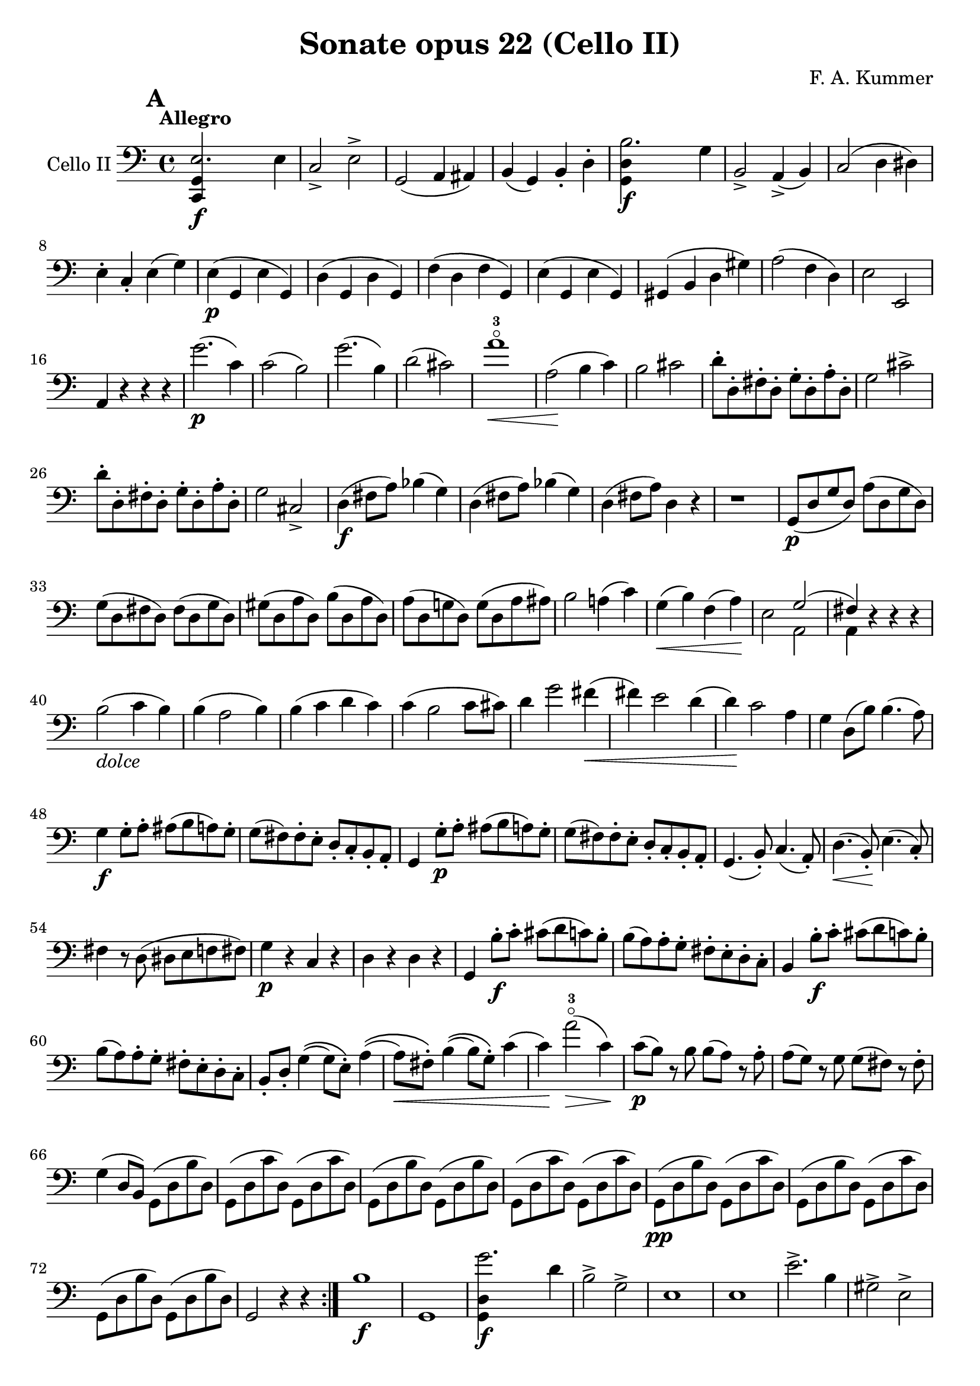 #(set-global-staff-size 21)

\version "2.18.2"

\header {
  title = "Sonate opus 22 (Cello II)"
  composer = "F. A. Kummer"
}

\language "italiano"

allonger = \markup {
  \center-column {
    \combine
    \draw-line #'(-4 . 0)
    \arrow-head #X #RIGHT ##f
  }
}

allongercourt = \markup {
  \center-column {
    \combine
    \draw-line #'(-2 . 0)
    \arrow-head #X #RIGHT ##f
  }
}

retenir = \markup {
  \center-column {
    \concat {
      \arrow-head #X #LEFT ##f
      \hspace #-1
      \draw-line #'(-4 . 0)
    }
  }
}

retenirAppuyer = \markup {
  \center-column {
    \concat {
      \arrow-head #X #LEFT ##f
      \hspace #-1
      \override #'(thickness . 3)
      \draw-line #'(-4 . 0)
    }
  }
}

extup = \markup {
  \center-column {
    \arrow-head #Y #UP ##t
  }
}

extdown = \markup {
  \center-column {
    \arrow-head #Y #DOWN ##t
  }
}

extover = \markup {
  \center-column {
    \beam #0.75 #0 #0.75
  }
}

\score {
  \new Staff
  \with {instrumentName = #"Cello II"}
  {
%    \override TextScript.avoid-slur = #'inside
%    \override TextScript.outside-staff-priority = ##f
%    \override Score.Fingering.avoid-slur = #'inside
%    \override Score.StrokeFinger.avoid-slur = #'inside
    \override Hairpin.to-barline = ##f
    \tempo Allegro
    \time 4/4
    \key do \major
    \clef bass

    \mark \default
    \repeat volta 2 {
      <<do,4\f sol,4 mi2.>> mi4                                        % 1
      do2-> mi2->                                                      % 2
      sol,2(la,4 lad,4)                                                % 3
      si,4(sol,4) si,4-. re4-.                                         % 4
      <<sol,4\f re4 si2.>> sol4                                        % 5
      si,2-> la,4->(si,4)                                              % 6
      do2(re4 red4)                                                    % 7
      mi4-. do4-. mi4(sol4)                                            % 8
      mi4\p(sol,4 mi4 sol,4)                                           % 9
      re4(sol,4 re4 sol,4)                                             % 10
      fa4(re4 fa4 sol,4)                                               % 11
      mi4(sol,4 mi4 sol,4)                                             % 12
      sold,4(si,4 re4 sold4)                                           % 13
      la2(fa4 re4)                                                     % 14
      mi2 mi,2                                                         % 15
      la,4 r4 r4 r4                                                    % 16
      sol'2.\p(do'4)                                                   % 17
      do'2(si2)                                                        % 18
      sol'2.(si4)                                                      % 19
      re'2(dod'2)                                                      % 20
      la'1-3\flageolet\<                                               % 21
      la2\!(si4 do'4)                                                  % 22
      si2 dod'2                                                        % 23
      re'8-. re8-. fad8-. re8-. sol8-. re8-. la8-. re8-.               % 24
      sol2 dod'2->                                                     % 25
      re'8-. re8-. fad8-. re8-. sol8-. re8-. la8-. re8-.               % 26
      sol2 dod2->                                                      % 27
      re4\f(fad8 la8) sib4(sol4)                                       % 28
      re4(fad8 la8) sib4(sol4)                                         % 29
      re4(fad8 la8) re4 r4                                             % 30
      r1                                                               % 31
      sol,8\p(re8 sol8 re8) la8(re8 sol8 re8)                          % 32
      sol8(re8 fad8 re8) fad8(re8 sol8 re8)                            % 33
      sold8(re8 la8 re8) si8(re8 la8 re8)                              % 34
      la8(re8 sol!8 re8) sol8(re8 la8 lad8)                            % 35
      si2 la!4(do'4)                                                   % 36
      sol4\<(si4) fa4(la4)\!                                           % 37
      mi2 <<{sol2(fad4)}\\{la,2 la,4}>> r4 r4 r4                  % 38 % 39
      si2_\markup{\italic dolce}(do'4 si4)                             % 40
      si4(la2 si4)                                                     % 41
      si4(do'4 re'4 do'4)                                              % 42
      do'4(si2 do'8 dod'8)                                             % 43
      re'4 sol'2 fad'4\<(                                              % 44
      fad'4) mi'2 re'4(                                                % 45
      re'4)\! do'2 la4                                                 % 46
      sol4 re8(si8) si4.(la8)                                          % 47
      sol4\f sol8-. la8-. lad8(si8 la8) sol8-.                         % 48
      sol8(fad8) fad8-. mi8-. re8-. do8-. si,8-. la,8-.                % 49
      sol,4 sol8-.\p la8-. lad8(si8 la8) sol8-.                        % 50
      sol8(fad8) fad8-. mi8-. re8-. do8-. si,8-. la,8-.                % 51
      sol,4.(si,8-.) do4.(la,8-.)                                      % 52
      re4.\<(si,8-.)\! mi4.(do8-.)                                     % 53
      fad4 r8 re8(red8 mi8 fa!8 fad8)                                  % 54
      sol4\p r4 do4 r4                                                 % 55
      re4 r4 re4 r4                                                    % 56
      sol,4 si8-.\f do'8-. dod'8(re'8 do'8) si8-.                      % 57
      si8(la8) la8-. sol8-. fad8-. mi8-. re8-. do8-.                   % 58
      si,4 si8-.\f do'8-. dod'8(re'8 do'8) si8-.                       % 59
      si8(la8) la8-. sol8-. fad8-. mi8-. re8-. do8-.                   % 60
      si,8-. re8-. sol4\((sol8) mi8-.\) la4\((                         % 61
      la8\<) fad8-.\) si4\((si8) sol8-.\) do'4(                        % 62
      do'4\!) la'2-3\flageolet\>(do'4)\!                               % 63
      do'8\p(si8) r8 si8 si8(la8) r8 la8-.                             % 64
      la8(sol8) r8 sol8 sol8(fad8) r8 fad8-.                           % 65
      sol4(re8 si,8) sol,8(re8 si8 re8)                                % 66
      sol,8(re8 do'8 re8) sol,8(re8 do'8 re8)                          % 67
      sol,8(re8 si8 re8) sol,8(re8 si8 re8)                            % 68
      sol,8(re8 do'8 re8) sol,8(re8 do'8 re8)                          % 69
      sol,8\pp(re8 si8 re8) sol,8(re8 do'8 re8)                        % 70
      sol,8(re8 si8 re8) sol,8(re8 do'8 re8)                           % 71
      sol,8(re8 si8 re8) sol,8(re8 si8 re8)                            % 72
      sol,2 r4 r4                                                      % 73
    }
    si1\f                                                              % 74
    sol,1                                                              % 75
    <<sol,4\f re4 sol'2.>> re'4                                        % 76
    si2-> sol2->                                                       % 77
    mi1                                                                % 78
    mi1                                                                % 79
    mi'2.-> si4                                                        % 80
    sold2-> mi2->                                                      % 81
    do4\p(mi4 do4 mi4)                                                 % 82
    si,4(mi4 si,4 mi4)                                                 % 83
    sold,4(mi4 sold,4 mi4)                                             % 84
    la,4(mi4 la,4 mi4)                                                 % 85
    re4(mi4) do4(mi4)                                                  % 86
    si,4(mi4) la,4(mi4)                                                % 87
    re4(fa4) red4(fad4)                                                % 88
    mi2 r4 r4                                                          % 89
    mi'2.\p(la4)                                                       % 90
    la2(sold2)                                                         % 91
    mi'2.(si4)                                                         % 92
    re'2(dod'2)                                                        % 93
    re'2-> do'!2->                                                     % 94
    sib2-> la2->                                                       % 95
    sol4(la4 sib4 sol4)                                                % 96
    fa2(mi2)                                                           % 97
    fa4 r8 do'8\p-.\upbow si!8(do'8) r8 do'8-.                         % 98
    re'8(do'8) r8 do'8-. do'8\<(re'8 mi'8 fa'8                         % 99
    sol'4)\! r8 do'8 si8(do'8) r8 do'8                                 % 100
    reb'8(do'8) r8 do'8-. do'8(mi'8 fa'8 sol'8                         % 101
    la'8) r8 <<fa4\p la4\upbow>> r4 <<fa4 la4\upbow>>                  % 102
    r4 <<fa4 la4\downbow>> la4(fa4)                                    % 103
    mi8 r8 <<mi4 dod'4>> r4 <<mi4 dod'4\upbow>>                        % 104
    r4 <<mi4 dod'4\downbow>> mi4(la4)                                  % 105
    re8-.\< mi8-. re8-. do8-. si,!8-. sol,8-. la,8-. si,8-.\!          % 106
    do4\f si,4 la,4 re4                                                % 107
    sol,8(si,8 re8 fad8) sol2\p(                                       % 108
    fa!2 re2)                                                          % 109
    <<la,,4\f sol,4 mi2.>> mi4                                         % 110
    do2-> mi2->                                                        % 111
    sol,2(la,4 lad,4)                                                  % 112
    si,4(la,4) si,4-. re4-.                                            % 113
    <<sol,4\f re4 si2.>> sol4                                          % 114
    si,2-> la,4(si,4)                                                  % 115
    do2(re4 red4)                                                      % 116
    mi4-. do4-. mi4(sol4)                                              % 117
    mi4\p(sol,4 mi4 sol,4)                                             % 118
    re4(sol,4 re4 sol,4)                                               % 119
    fa4(re4 fa4 sol,4)                                                 % 120
    mi4(sol,4 mi4 sol,4)                                               % 121
    re4(sold4 la4 si4)                                                 % 122
    do'4->(si4-> la4-> sol!4->)                                        % 123
    fa4\pp r4 mi4 r4                                                   % 124
    red4 r4 re!4 r4                                                    % 125
    do8\p(sol,8 do8 sol,8) re8(sol,8 do8 sol,8)                        % 126
    do8(sol,8 si,8 sol,8) si,8(sol,8 do8 sol,8)                        % 127
    dod8(sol,8 re8 sol,8) mi8(sol,8 re8 sol,8)                         % 128
    re8(sol,8 do!8 sol,8) do8(sol,8 re8 sol,8)                         % 129
    mi2 re2                                                            % 130
    sol,2 do2                                                          % 131
    fa1\<                                                              % 132
    mi4\!\>(re4 si,4 sol,4)\!                                          % 133
    mi2_\markup{\italic dolce}(fa4 mi4)                                % 134
    mi4(re2 mi4)                                                       % 135
    mi4(fa4 sol4 fa4)                                                  % 136
    fa4(mi2 fa4)                                                       % 137
    sol4 do'2 si4(                                                     % 138
    si4)\< fa'2 mi'4\((mi'4)\! sol'4\) la4(re'4)                 % 139 % 140
    do'2 si4(la8 si8)                                                  % 141
    do'4 do'8\f-. re'8-. red'8(mi'8 re'8) do'8-.                       % 142
    do'8(si8) si8-. la8-. sol8-. fa8-. mi8-. re8-.                     % 143
    do4 do8\p-. re8-. red8(mi8 re8) do8-.                              % 144
    do8(si,8) si,8-. la,8-. sol,8-. fa,8-. mi,8-. re,8-.               % 145
    do,4.\<(mi,8-.) fa,4.(re,8-.)                                      % 146
    sol,4.(mi,8-.) la,4.(fa,8-.)\!                                     % 147
    si,4 si8-.(la8-. sol8-. fa8-. mi8-. re8-.)                         % 148
    do4 r4 <<fa4 la4\upbow>> r4                                        % 149
    r4 <<sol,4\p mi4\downbow>> r4 <<sol,4 re4\upbow>>                  % 150
    <<sol,4 mi4>> mi'8\f fa'8-. fad'8(sol'8 fa'8) mi'8-.               % 151
    mi'8(re'8) re'8-. do'8-. si8-. la8-. sol8-. fa8-.                  % 152
    mi4 mi8\p-. fa8-. fad8(sol8 fa8) mi8-.                             % 153
    mi8(re8) re8-. do8-. si,8-. la,8-. sol,8-. fa,8-.                  % 154
    mi,8-. sol,8-. do4\((do8) la,8-.\)
    re4\<\((re8) si,8-.\) mi4\((mi8) do8-.\) fa4(                % 155 % 156
    fa4\!) re'8-.(do'8-. si8-. la8-. sol8-. fa8-.)                     % 157
    mi4 sol'4->\((sol'8) fa'8 la8 re'8\)                               % 158
    re'8\p(do'8) r8 do'8-. do'8(si8) r8 si8-.                          % 159
    do'8 r8 do4\<(re4 red4)                                            % 160
    mi8.(mi16-.) fa8.(fa16-.) sol8.(sol16-.) la8.(la16-.)              % 161
    si4 do'4 re'8.(re'16-.) mi'8.(mi'16-.)\!                           % 162
    fa'4\f r4 <<sol,4\f re4>> r4                                       % 163
    do,8\p(sol,8 mi8 sol,8) do,8(sol,8 mi8 sol,8)                      % 164
    do,8(sol,8 fa8 sol,8) do,8(sol,8 fa8 sol,8)                        % 165
    do,8(sol,8 mi8 sol,8) do,8(sol,8 mi8 sol,8)                        % 166
    do,8(sol,8 fa8 sol,8) do,8(sol,8 fa8 sol,8)                        % 167
    do,8\pp(sol,8 mi8 sol,8) do,8(sol,8 fa8 sol,8)                     % 168
    do,8(sol,8 mi8 sol,8) do,8(sol,8 fa8 sol,8)                        % 169
    mi4 r4 <<do,4\f do4>> r4                                           % 170
    <<do,1\f sol,1\fermata>>                                           % 171
    \bar "|."
  }
}

\score {
  \new Staff
  \with {instrumentName = #"Cello II"}
  {
    \override Hairpin.to-barline = ##f
    \tempo Andantino
    \time 3/4
    \key fa \major
    \clef bass
    fa,8\p^\markup{\italic pizz.} fa8 mi8 re8 do8 la,8                 % 1
    fa,8 fa8 mi8 re8 do8 sib,8                                         % 2
    la,8\< fa8 sib,8 fa8 la,8 fa8\!                                    % 3
    sol,8 mi8 fa,8 la,8 do8 fa8                                        % 4
    sib,8 la8 sol8 fa8 mi8 sib,8                                       % 5
    la,8 sol8 fa8 mi8 re8 la,8                                         % 6
    sol,8\> do8 mi8 do8 fa8 do8\!                                      % 7
    mi8 do,8 do8 sib,8 la,8 sol,8                                      % 8
    fa,8 fa8 mi8 re8 do8 la,8                                          % 9
    fa,8 fa8 mi8 re8 do8 sib,8                                         % 10
    la,8\< fa8 sib,8 fa8 la,8 fa8\!                                    % 11
    sol,8 mi8 fa,8 la,8 do8 fa8                                        % 12
    sib,8 la8 sol8 fa8 mi8 sib,8                                       % 13
    la,8 sol8 fa8 mi8 re8 la,8                                         % 14
    sol,8\> re8 sol,8 la,8 sib,8 sib,8\!                               % 15
    la,8 mi8 la8 dod'8 la,8 sol,8                                      % 16
    fad,8\p re8 sol,8 re8 do8 re8                                      % 17
    sib,8 re8 fad8 re8 sol,8 re8                                       % 18
    sol,8\< mib8 sol,8 mib8 lab,8 mib8                                 % 19
    lab,8 mi!8 la,!8 fa8 sib,8 fa8\!                                   % 20
    la,8 fad8 sib,8 sol8 re8 sib,8                                     % 21
    sol,8 mi8 la,8 fa!8 do8 la,8                                       % 22
    reb,8\sf fa8 si,!8 fa8 reb,8 r8                                    % 23
    do,8 do8 r4 r4                                                     % 24
    fa,8\p fa8 mi8 re8 do8 la,8                                        % 25
    fa,8 fa8 mi8 re8 do8 sib,8                                         % 26
    la,8 fa8 sib,8 fa8 la,8 fa8                                        % 27
    sol,8 mi8 fa,8 la,8 do8 fa8                                        % 28
    sib,8\< la8 sol8 fa8 mi8 sib,8                                     % 29
    la,8 sol8 fa8 mi8 re8 la,8\!                                       % 30
    sol,8 dod'8 fad,8 do'8 la,8 fad8                                   % 31
    sol,8 re8 sib,4 r4                                                 % 32
    la,8 do,8 la,8 do,8 sib,8 do,8                                     % 33
    la,8 fa,8 fa4 r4                                                   % 34
    r4 r8 la8\upbow_\markup{\italic arco}(sib8 la8)                    % 35
    \bar "||"
    fa'4.\>(mi'8) re'4                                                 % 36
    sol'4.(fa'8) mi'4\!                                                % 37
    la'4 sol'8(fa'8 mi'8 re'8)                                         % 38
    fa'4(mi'8) la8(sib8. la16)                                         % 39
    fa'4.\>(mi'8)\! re'4                                               % 40
    sol'4.\>(fa'8)\! mi'4                                              % 41
    fad'8(sol'8 mi'8 fa'8) re'8.(si16)                                 % 42
    do'8-. fa8-. la4 sol8(mi8)                                         % 43
    fa4 r4 r4                                                          % 44
    r8 do8\p\downbow(sib,8 la,8 sol,8 fa,8                             % 45
    mi,8) re8(do8 sib,8 la,8 sol,8                                     % 46
    fad,8) mib8(re8 do8 sib,8 la,8)                                    % 47
    do8(sib,8 mib8 re8 fa8 mi8)                                        % 48
    la8\<(sol8) sib8(la8 re'8 do'8)                                    % 49
    sib8(la8 re'8 do'8) fa'8(mi'8)\!                                   % 50
    re'8(do'8 sib8 la8 sol8 sold8                                      % 51
    la8) r8 fa'4.\f->(re'8)                                            % 52
    dod'4. la8(sib8 la8)                                               % 53
    fa'4.\>(mi'8) re'4                                                 % 54
    sol'4.(fa'8) mi'4\!                                                % 55
    la'4-3\flageolet sol'8(fa'8 mi'8 re'8)                             % 56
    fa'4(mi'8) la8(sib8. la16)                                         % 57
    fad'2\>(sol'4)                                                     % 58
    dod'2(re'4)\!                                                      % 59
    sib8(sol8) fa4 mi4\trill                                           % 60
    re8-. la,8(sol,8 fa,8 mi,8 re,8)                                   % 61
    dod,2.                                                             % 62
    r8 reb8^\markup{\italic pizz.} do8 si,8 la,8 sol,8                 % 63
    \bar "||"
    fa,8\p fa8 mi8 re8 do8 la,8                                        % 64
    fa,8 fa8 mi8 re8 do8 sib,8                                         % 65
    la,8\<fa8 sib,8 fa8 la,8 fa8\!                                     % 66
    sol,8 mi8 fa,8 la,8 do8 fa8                                        % 67
    sib,8 la8 sol8 fa8 mi8 sib,8                                       % 68
    la,8 sol8 fa8 mi8 re8 la,8                                         % 69
    sol,8\> do8 mi8 do8 fa8 do8\!                                      % 70
    mi8 do,8 do8 sib,8 la,8 sol,8                                      % 71
    fad,8 re8 sol,8 re8 do8 re8                                        % 72
    sib,8 re8 fad8 re8 sol,8 re8                                       % 73
    sol,8\< mib8 sol,8 mib8 lab,8 mib8                                 % 74
    lab,8 mi8 la,8 fa8 sib,8 fa8\!                                     % 75
    la,8-> fad8 sib,8 sol8 re8 sib,8                                   % 76
    sol,8-> mi8 la,8 fa!8 do8 la,8                                     % 77
    reb,8\sf fa8 si,8 fa8 reb,8 r8                                     % 78
    do,8 do8 r4 r4                                                     % 79
    fa,8\p fa8 mi8 re8 do8 la,8                                        % 80
    fa,8 fa8 mi8 re8 do8 sib,8                                         % 81
    la,8 fa8 sib,8 fa8 la,8 fa8                                        % 82
    sol,8 mi8 fa,8 la,8 do8 fa8                                        % 83
    sib,8 la8 sol8 fa8 mi8 sib,8                                       % 84
    la,8 sol8 fa8 mi8 re8 la,8                                         % 85
    sol,8 dod'8 fad,8 do'8 la,8 fad8                                   % 86
    sol,8 re8 sib,4 r4                                                 % 87
    la,8\p do,8 la,8 do,8 sib,8 do,8                                   % 88
    la,4 r4 r4                                                         % 89
    r8 re'8\upbow_\markup{\italic arco}(do'8 sib8 la8 sol8             % 90
    fad8) mib'8(re'8 do'8 sib8 la8                                     % 91
    lab8)\< r8 si,4(fa4)\!                                             % 92
    <<do,2.-> la,2.>>                                                  % 93
    <<do,2.\pp sib,2.>>                                                % 94
    la,8(do,8 la,8 do,8 sib,8 do,8)                                    % 95
    la,8(do,8 la,8 do,8 sib,8 do,8)                                    % 96
    fa,8(la,8) do8(la,8 do8 la,8)                                      % 97
    fa,2 r4                                                            % 98
    \bar "|."
  }
}

\score {
  \new Staff
  \with {instrumentName = #"Cello II"}
  {
    \override Hairpin.to-barline = ##f
    \tempo "Allegro scherzoso"
    \time 2/4
    \key do \major
    \clef bass
    <<do,8-.\p( mi8>>
    <<do,8-. mi8>>
    <<do,8-. fa8>>
    <<do,8-.) fa8>>                                                    % 1
    <<do,8-.( mi8>>
    <<do,8-. mi8>>
    <<do,8-. mi8>>
    <<do,8-.) mi8>>                                                    % 2
    <<do,8-.( mi8>>
    <<do,8-. mi8>>
    <<do,8-. fa8>>
    <<do,8-.) fa8>>                                                    % 3
    <<do,8-.( mi8>>
    <<do,8-. mi8>>
    <<do,8-. mi8>>
    <<do,8-.) mi8>>                                                    % 4
    <<do,8-.( fa8>>
    <<do,8-. fa8>>
    <<do,8-. mi8>>
    <<do,8-.) mi8>>                                                    % 5
    <<do,8-.( la,8>>
    <<do,8-. la,8>>
    <<do,8-. sol,8>>
    <<do,8-.) sol,8>>                                                  % 6
    fa8-. mi8-. si,8-. do8-.                                           % 7
    sol,8(si,8) re8(fa8)                                               % 8
    <<do,8-.( mi8>>
    <<do,8-. mi8>>
    <<do,8-. fa8>>
    <<do,8-.) fa8>>                                                    % 9
    <<do,8-.( mi8>>
    <<do,8-. mi8>>
    <<do,8-. mi8>>
    <<do,8-.) mi8>>                                                    % 10
    <<do,8-.( mi8>>
    <<do,8-. mi8>>
    <<do,8-. fa8>>
    <<do,8-.) fa8>>                                                    % 11
    <<do,8-.( mi8>>
    <<do,8-. mi8>>
    <<do,8-. mi8>>
    <<do,8-.) mi8>>                                                    % 12
    <<do,8-.->( red8>>
    <<do,8-. red8>>
    <<do,8-. mi8>>
    <<do,8-.) mi8>>                                                    % 13
    <<do,8-.->( red8>>
    <<do,8-. red8>>
    <<do,8-. mi8>>
    <<do,8-.) mi8>>                                                    % 14
    <<sol,8-.( mi8>>
    <<sol,8-.) mi8>>
    <<sol,8-.( fa8>>
    <<sol,8-.) fa8>>                                                   % 15
    <<sol,8-. mi8>>
    mi8(do8 si,8)                                                      % 16
    <<la,8-.\p( mi8>>
    <<la,8-. mi8>>
    <<la,8-. mi8>>
    <<la,8-.) mi8>>                                                    % 17
    <<la,8-.( fa8>>
    <<la,8-. fa8>>
    <<la,8-. mi8>>
    <<la,8-.) mi8>>                                                    % 18
    <<la,8-.( mi8>>
    <<la,8-. mi8>>
    <<la,8-. mi8>>
    <<la,8-.) mi8>>                                                    % 19
    <<la,8-.( fa8>>
    <<la,8-. fa8>>
    <<la,8-. mi8>>
    <<la,8-.) mi8>>                                                    % 20
    <<la,8-.\<( fad8>>
    <<la,8-. fad8>>
    <<la,8-. fad8>>
    <<la,8-.)\! fad8>>                                                 % 21
    <<la,4-> fad4>>
    <<la,4-> fad4>>                                                    % 22
    <<la,4 fad4>> r4                                                   % 23
    r4 r4                                                              % 24
    si4.\p\downbow(do'8)                                               % 25
    re'4.(sol'8)                                                       % 26
    fad'4.(mi'8)                                                       % 27
    re'4.(do'8)                                                        % 28
    si4.(do'8)                                                         % 29
    re'4.(sol'8)                                                       % 30
    fad'4.(mi'8)                                                       % 31
    re'4.(do'8)                                                        % 32
    si4.(la8)\<                                                        % 33
    sol2                                                               % 34
    do'4.(si8)\!                                                       % 35
    la8(re'8 dod'8 do'8)                                               % 36
    si4.(la8)                                                          % 37
    la8(sol8) sol8-. sol8-.                                            % 38
    re'8(do'4 si8)                                                     % 39
    si4(la4)                                                           % 40
    fad'4(
    \appoggiatura {sol'16 fad'16}
    mi'8 fad'8)                                                        % 41
    sol'8(fad'8 mi'8 re'8)                                             % 42
    re'4.(do'8)\<                                                      % 43
    si2                                                                % 44
    do'4 re'4                                                          % 45
    mi'4 mi'4\!                                                        % 46
    fa'!4.->(mi'8)                                                     % 47
    fa'4.->(mi'8)                                                      % 48
    fa'8 r8 sol4\p(                                                    % 49
    fa4 re4)                                                           % 50
    <<do,8-.( mi8>>
    <<do,8-. mi8>>
    <<do,8-. fa8>>
    <<do,8-.) fa8>>                                                    % 51
    <<do,8-.( mi8>>
    <<do,8-. mi8>>
    <<do,8-. mi8>>
    <<do,8-.) mi8>>                                                    % 52
    <<do,8-.( mi8>>
    <<do,8-. mi8>>
    <<do,8-. fa8>>
    <<do,8-.) fa8>>                                                    % 53
    <<do,8-.( mi8>>
    <<do,8-. mi8>>
    <<do,8-. mi8>>
    <<do,8-.) mi8>>                                                    % 54
    <<do,8-.( fa8>>
    <<do,8-. fa8>>
    <<do,8-. mi8>>
    <<do,8-.) mi8>>                                                    % 55
    <<do,8-.( la,8>>
    <<do,8-. la,8>>
    <<do,8-. sol,8>>
    <<do,8-.) sol,8>>                                                  % 56
    fa8-. mi8-. si,8-. do8-.                                           % 57
    sol,8(si,8) re8(fa8)                                               % 58
    <<do,8-.( mi8>>
    <<do,8-. mi8>>
    <<do,8-. fa8>>
    <<do,8-.) fa8>>                                                    % 59
    <<do,8-.( mi8>>
    <<do,8-. mi8>>
    <<do,8-. mi8>>
    <<do,8-.) mi8>>                                                    % 60


    \bar "|."
   }
}